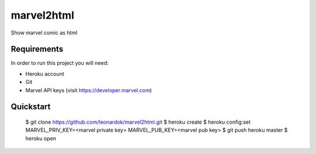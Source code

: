 ===============================
marvel2html
===============================

Show marvel comic as html


Requirements
------------

In order to run this project you will need:

- Heroku account
- Git
- Marvel API keys (visit https://developer.marvel.com)


Quickstart
----------

    $ git clone https://github.com/leonardok/marvel2html.git
    $ heroku create
    $ heroku config:set MARVEL_PRIV_KEY=<marvel private key> MARVEL_PUB_KEY=<marvel pub key>
    $ git push heroku master
    $ heroku open

